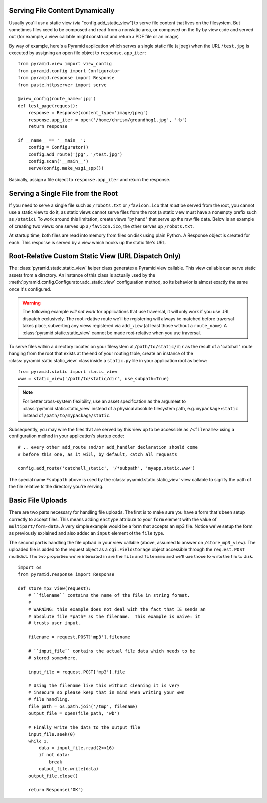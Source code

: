 Serving File Content Dynamically
--------------------------------

Usually you'll use a static view (via "config.add_static_view") to
serve file content that lives on the filesystem.  But sometimes files need to
be composed and read from a nonstatic area, or composed on the fly by view
code and served out (for example, a view callable might construct and return
a PDF file or an image).

By way of example, here's a Pyramid application which serves a single static
file (a jpeg) when the URL ``/test.jpg`` is executed by assigning an open
file object to ``response.app_iter``::

    from pyramid.view import view_config
    from pyramid.config import Configurator
    from pyramid.response import Response
    from paste.httpserver import serve

    @view_config(route_name='jpg')
    def test_page(request):
        response = Response(content_type='image/jpeg')
        response.app_iter = open('/home/chrism/groundhog1.jpg', 'rb')
        return response

    if __name__ == '__main__':
        config = Configurator()
        config.add_route('jpg', '/test.jpg')
        config.scan('__main__')
        serve(config.make_wsgi_app())

Basically, assign a file object to ``response.app_iter`` and return the
response.

Serving a Single File from the Root
-----------------------------------

If you need to serve a single file such as ``/robots.txt`` or
``/favicon.ico`` that *must* be served from the root, you cannot use a
static view to do it, as static views cannot serve files from the
root (a static view must have a nonempty prefix such as ``/static``).  To
work around this limitation, create views "by hand" that serve up the raw
file data.  Below is an example of creating two views: one serves up a
``/favicon.ico``, the other serves up ``/robots.txt``.

At startup time, both files are read into memory from files on disk using
plain Python.  A Response object is created for each.  This response is
served by a view which hooks up the static file's URL.

.. code-block::  python
   :linenos:

   # this module = myapp.views

   import os

   from pyramid.response import Response
   from pyramid.view import view_config

   # _here = /app/location/myapp

   _here = os.path.dirname(__file__)

   # _icon = /app/location/myapp/static/favicon.ico

   _icon = open(os.path.join(
                _here, 'static', 'favicon.ico')).read()
   _fi_response = Response(content_type='image/x-icon', 
                           body=_icon)

   # _robots = /app/location/myapp/static/robots.txt

   _robots = open(os.path.join(
                  _here, 'static', 'robots.txt')).read()
   _robots_response = Response(content_type='text/plain',
                               body=_robots)

   @view_config(name='favicon.ico')
   def favicon_view(context, request):
       return _fi_response

   @view_config(name='robots.txt')
   def robotstxt_view(context, request):
       return _robots_response

Root-Relative Custom Static View (URL Dispatch Only)
----------------------------------------------------

The :class:`pyramid.static.static_view` helper class generates a Pyramid view
callable.  This view callable can serve static assets from a directory.  An
instance of this class is actually used by the
:meth:`pyramid.config.Configurator.add_static_view` configuration method, so
its behavior is almost exactly the same once it's configured.

.. warning:: 

   The following example *will not work* for applications that use
   traversal, it will only work if you use URL dispatch
   exclusively.  The root-relative route we'll be registering will always be
   matched before traversal takes place, subverting any views registered via
   ``add_view`` (at least those without a ``route_name``).  A
   :class:`pyramid.static.static_view` cannot be made root-relative when you
   use traversal.

To serve files within a directory located on your filesystem at
``/path/to/static/dir`` as the result of a "catchall" route hanging from the
root that exists at the end of your routing table, create an instance of the
:class:`pyramid.static.static_view` class inside a ``static.py`` file in your
application root as below::

   from pyramid.static import static_view
   www = static_view('/path/to/static/dir', use_subpath=True)

.. note:: For better cross-system flexibility, use an asset
   specification as the argument to :class:`pyramid.static.static_view`
   instead of a physical absolute filesystem path, e.g. ``mypackage:static``
   instead of ``/path/to/mypackage/static``.

Subsequently, you may wire the files that are served by this view up to be
accessible as ``/<filename>`` using a configuration method in your
application's startup code::

   # .. every other add_route and/or add_handler declaration should come
   # before this one, as it will, by default, catch all requests

   config.add_route('catchall_static', '/*subpath', 'myapp.static.www')

The special name ``*subpath`` above is used by the
:class:`pyramid.static.static_view` view callable to signify the path of the
file relative to the directory you're serving.

Basic File Uploads
------------------

There are two parts necessary for handling file uploads.  The first is to
make sure you have a form that's been setup correctly to accept files.  This
means adding ``enctype`` attribute to your ``form`` element with the value of
``multipart/form-data``.  A very simple example would be a form that accepts
an mp3 file.  Notice we've setup the form as previously explained and also
added an ``input`` element of the ``file`` type.

.. code-block:: html
    :linenos:

    <form action="/store_mp3_view" method="post" accept-charset="utf-8"
          enctype="multipart/form-data">

        <label for="mp3">Mp3</label>
        <input id="mp3" name="mp3" type="file" value="" />

        <input type="submit" value="submit" />
    </form>

The second part is handling the file upload in your view callable (above,
assumed to answer on ``/store_mp3_view``).  The uploaded file is added to the
request object as a ``cgi.FieldStorage`` object accessible through the
``request.POST`` multidict.  The two properties we're interested in are the
``file`` and ``filename`` and we'll use those to write the file to disk::

    import os
    from pyramid.response import Response

    def store_mp3_view(request):
        # ``filename`` contains the name of the file in string format.
        #
        # WARNING: this example does not deal with the fact that IE sends an
        # absolute file *path* as the filename.  This example is naive; it
        # trusts user input.

        filename = request.POST['mp3'].filename

        # ``input_file`` contains the actual file data which needs to be
        # stored somewhere.

        input_file = request.POST['mp3'].file

        # Using the filename like this without cleaning it is very
        # insecure so please keep that in mind when writing your own
        # file handling.
        file_path = os.path.join('/tmp', filename)
        output_file = open(file_path, 'wb')

        # Finally write the data to the output file
        input_file.seek(0)
        while 1:
            data = input_file.read(2<<16)
            if not data:
                break
            output_file.write(data)
        output_file.close()

        return Response('OK')

